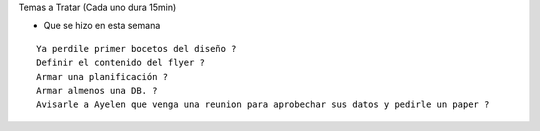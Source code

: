 .. tags: 
.. title: Reunión Regular 2014-02-18

Temas a Tratar (Cada uno dura 15min)

- Que se hizo en esta semana


::
	
    Ya perdile primer bocetos del diseño ?
    Definir el contenido del flyer ?
    Armar una planificación ?
    Armar almenos una DB. ?
    Avisarle a Ayelen que venga una reunion para aprobechar sus datos y pedirle un paper ?
    


	
    
